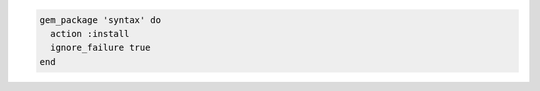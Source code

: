 .. This is an included how-to. 


.. To use the ``ignore_failure`` common attribute in a recipe:

.. code-block:: ruby

   gem_package 'syntax' do
     action :install
     ignore_failure true
   end
